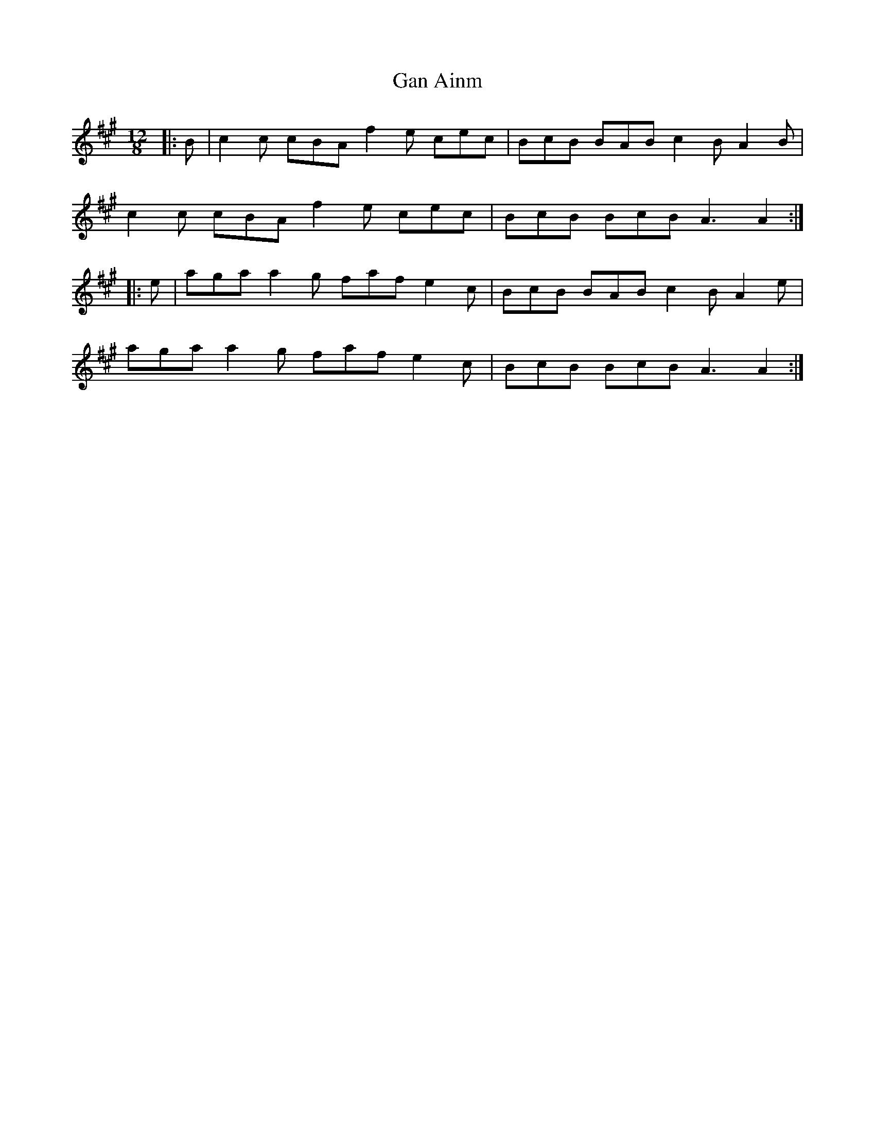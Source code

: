 X: 14620
T: Gan Ainm
R: slide
M: 12/8
K: Amajor
|:B|c2 c cBA f2 e cec|BcB BAB c2 B A2 B|
c2 c cBA f2 e cec|BcB BcB A3 A2:|
|:e|aga a2 g faf e2 c|BcB BAB c2 B A2 e|
aga a2 g faf e2 c|BcB BcB A3 A2:|

